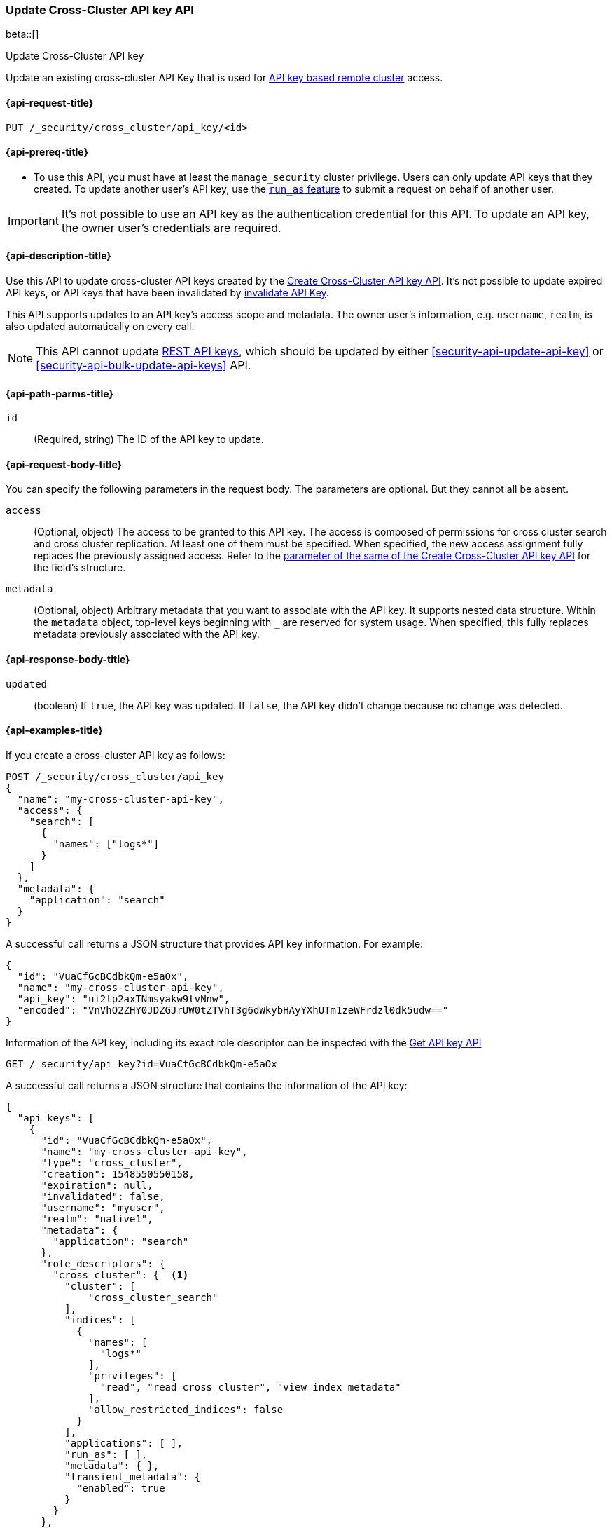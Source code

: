 [role="xpack"]
[[security-api-update-cross-cluster-api-key]]
=== Update Cross-Cluster API key API

beta::[]

++++
<titleabbrev>Update Cross-Cluster API key</titleabbrev>
++++

Update an existing cross-cluster API Key that is used for <<remote-clusters-api-key,API key based remote cluster>> access.


[[security-api-update-cross-cluster-api-key-request]]
==== {api-request-title}

`PUT /_security/cross_cluster/api_key/<id>`

[[security-api-update-cross-cluster-api-key-prereqs]]
==== {api-prereq-title}

* To use this API, you must have at least the `manage_security` cluster privilege.
Users can only update API keys that they created.
To update another user's API key, use the <<run-as-privilege,`run_as` feature>>
to submit a request on behalf of another user.

IMPORTANT: It's not possible to use an API key as the authentication credential for this API.
To update an API key, the owner user's credentials are required.

[[security-api-update-cross-cluster-api-key-desc]]
==== {api-description-title}

Use this API to update cross-cluster API keys created by the <<security-api-create-cross-cluster-api-key,Create Cross-Cluster API key API>>.
It's not possible to update expired API keys, or API keys that have been invalidated by
<<security-api-invalidate-api-key,invalidate API Key>>.

This API supports updates to an API key's access scope and metadata.
The owner user's information, e.g. `username`, `realm`, is also updated automatically on every call.

NOTE: This API cannot update <<security-api-create-api-key,REST API keys>>, which should be updated by
either <<security-api-update-api-key>> or <<security-api-bulk-update-api-keys>> API.

[[security-api-update-cross-cluster-api-key-path-params]]
==== {api-path-parms-title}

`id`::
(Required, string) The ID of the API key to update.

[[security-api-update-cross-cluster-api-key-request-body]]
==== {api-request-body-title}

You can specify the following parameters in the request body. The parameters are optional. But they cannot all be absent.

[[security-api-update-cross-cluster-api-key-api-key-role-descriptors]]
`access`::
(Optional, object) The access to be granted to this API key. The access is
composed of permissions for cross cluster search and cross cluster replication.
At least one of them must be specified.
When specified, the new access assignment fully replaces the previously assigned access.
Refer to the <<cross-cluster-api-key-access,parameter of the same of the Create Cross-Cluster API key API>>
for the field's structure.

`metadata`::
(Optional, object) Arbitrary metadata that you want to associate with the API key.
It supports nested data structure.
Within the `metadata` object, top-level keys beginning with `_` are reserved for system usage.
When specified, this fully replaces metadata previously associated with the API key.

[[security-api-update-cross-cluster-api-key-response-body]]
==== {api-response-body-title}

`updated`::
(boolean) If `true`, the API key was updated.
If `false`, the API key didn't change because no change was detected.

[[security-api-update-cross-cluster-api-key-example]]
==== {api-examples-title}

If you create a cross-cluster API key as follows:

[source,console]
------------------------------------------------------------
POST /_security/cross_cluster/api_key
{
  "name": "my-cross-cluster-api-key",
  "access": {
    "search": [
      {
        "names": ["logs*"]
      }
    ]
  },
  "metadata": {
    "application": "search"
  }
}
------------------------------------------------------------

A successful call returns a JSON structure that provides API key information.
For example:

[source,console-result]
--------------------------------------------------
{
  "id": "VuaCfGcBCdbkQm-e5aOx",
  "name": "my-cross-cluster-api-key",
  "api_key": "ui2lp2axTNmsyakw9tvNnw",
  "encoded": "VnVhQ2ZHY0JDZGJrUW0tZTVhT3g6dWkybHAyYXhUTm1zeWFrdzl0dk5udw=="
}
--------------------------------------------------
// TESTRESPONSE[s/VuaCfGcBCdbkQm-e5aOx/$body.id/]
// TESTRESPONSE[s/ui2lp2axTNmsyakw9tvNnw/$body.api_key/]
// TESTRESPONSE[s/VnVhQ2ZHY0JDZGJrUW0tZTVhT3g6dWkybHAyYXhUTm1zeWFrdzl0dk5udw==/$body.encoded/]

Information of the API key, including its exact role descriptor can be inspected with
the <<security-api-get-api-key,Get API key API>>

[source,console]
--------------------------------------------------
GET /_security/api_key?id=VuaCfGcBCdbkQm-e5aOx
--------------------------------------------------
// TEST[s/VuaCfGcBCdbkQm-e5aOx/$body.id/]
// TEST[continued]

A successful call returns a JSON structure that contains the information of the API key:

[source,js]
--------------------------------------------------
{
  "api_keys": [
    {
      "id": "VuaCfGcBCdbkQm-e5aOx",
      "name": "my-cross-cluster-api-key",
      "type": "cross_cluster",
      "creation": 1548550550158,
      "expiration": null,
      "invalidated": false,
      "username": "myuser",
      "realm": "native1",
      "metadata": {
        "application": "search"
      },
      "role_descriptors": {
        "cross_cluster": {  <1>
          "cluster": [
              "cross_cluster_search"
          ],
          "indices": [
            {
              "names": [
                "logs*"
              ],
              "privileges": [
                "read", "read_cross_cluster", "view_index_metadata"
              ],
              "allow_restricted_indices": false
            }
          ],
          "applications": [ ],
          "run_as": [ ],
          "metadata": { },
          "transient_metadata": {
            "enabled": true
          }
        }
      },
      "access": {  <2>
        "search": [
          {
            "names": [
              "logs*"
            ],
            "allow_restricted_indices": false
          }
        ]
      }
    }
  ]
}
--------------------------------------------------
// NOTCONSOLE
<1> Role descriptor corresponding to the specified `access` scope at creation time.
In this example, it grants cross cluster search permission for the `logs*` index pattern.
<2> The `access` corresponds to the value specified at API key creation time.


The following example updates the API key created above, assigning it new access scope and metadata:

[source,console]
----
PUT /_security/cross_cluster/api_key/VuaCfGcBCdbkQm-e5aOx
{
  "access": {
    "replication": [
      {
        "names": ["archive"]
      }
    ]
  },
  "metadata": {
    "application": "replication"
  }
}
----
// TEST[s/VuaCfGcBCdbkQm-e5aOx/\${body.api_keys.0.id}/]
// TEST[continued]

A successful call returns a JSON structure indicating that the API key was updated:

[source,console-result]
----
{
  "updated": true
}
----

The API key's permissions after the update can be inspected again with the <<security-api-get-api-key,Get API key API>>
and it will be:

[source,js]
--------------------------------------------------
{
  "api_keys": [
    {
      "id": "VuaCfGcBCdbkQm-e5aOx",
      "name": "my-cross-cluster-api-key",
      "type": "cross_cluster",
      "creation": 1548550550158,
      "expiration": null,
      "invalidated": false,
      "username": "myuser",
      "realm": "native1",
      "metadata": {
        "application": "replication"
      },
      "role_descriptors": {
        "cross_cluster": {  <1>
          "cluster": [
              "cross_cluster_replication"
          ],
          "indices": [
            {
              "names": [
                "archive*"
              ],
              "privileges": [
                "cross_cluster_replication", "cross_cluster_replication_internal"
              ],
              "allow_restricted_indices": false
            }
          ],
          "applications": [ ],
          "run_as": [ ],
          "metadata": { },
          "transient_metadata": {
            "enabled": true
          }
        }
      },
      "access": {  <2>
        "replication": [
          {
            "names": [
              "archive*"
            ],
            "allow_restricted_indices": false
          }
        ]
      }
    }
  ]
}
--------------------------------------------------
// NOTCONSOLE
<1> Role descriptor is updated to be the `access` scope specified at update time.
In this example, it is updated to grant the cross cluster replication permission
for the `archive*` index pattern.
<2> The `access` corresponds to the value specified at API key update time.
